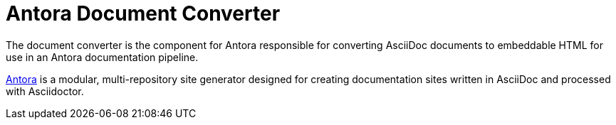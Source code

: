 = Antora Document Converter

The document converter is the component for Antora responsible for converting AsciiDoc documents to embeddable HTML for use in an Antora documentation pipeline.

https://antora.org[Antora] is a modular, multi-repository site generator designed for creating documentation sites written in AsciiDoc and processed with Asciidoctor.

